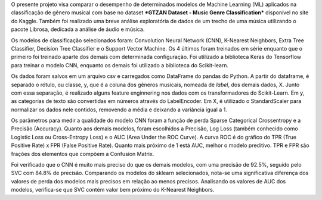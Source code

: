 O presente projeto visa comparar o desempenho de determinados modelos de Machine Learning (ML) aplicados na classificação de gênero musical com base no dataset ***GTZAN Dataset - Music Genre Classification*** disponível no site do Kaggle. Também foi realizado uma breve análise exploratória de dados de um trecho de uma música utilizando o pacote Librosa, dedicada a análise de áudio e música.

Os modelos de classificação selecionados foram: Convolution Neural Network (CNN), K-Nearest Neighbors, Extra Tree Classifier, Decision Tree Classifier e o Support Vector Machine. Os 4 últimos foram treinados em série enquanto que o primeiro foi treinado aparte dos demais com determinada configuração. Foi utilizado a biblioteca Keras do Tensorflow para treinar o modelo CNN, enquanto os demais foi utilizado a biblioteca do Scikit-learn.

Os dados foram salvos em um arquivo csv e carregados como DataFrame do pandas do Python. A partir do dataframe, é separado o rótulo, ou classe, y, que é a coluna dos gêneros musicais, nomeada de *label*, dos demais dados, X. Junto com essa separação, é realizado alguns feature enginnering nos dados com os transformadores do Scikit-Learn. Em y, as categorias de texto são convertidas em números através do LabelEncoder. Em X, é utilizado o StandardScaler para normalizar os dados nele contidos, removendo a média e deixando a variância igual a 1.

Os parâmetros para medir a qualidade do modelo CNN foram a função de perda Sparse Categorical Crossentropy e a Precisão (Accuracy). Quanto aos demais modelos, foram escolhidos a Precisão, Log Loss (também conhecido como Logistic Loss ou Cross-Entropy Loss) e o AUC (Area Under the ROC Curve). A curva ROC é do gráfico do TPR (True Positive Rate) x FPR (False Positive Rate). Quanto mais próximo de 1 está AUC, melhor o modelo preditivo. TPR e FPR são frações dos elementos que compõem a Confusion Matrix.

Foi verificado que o CNN é muito mais preciso do que os demais modelos, com uma precisão de 92.5%, seguido pelo SVC com 84.8% de precisão. Comparando os modelos do sklearn selecionados, nota-se uma significativa diferença dos valores de perda dos modelos mais precisos em relação ao menos precisos. Analisando os valores de AUC  dos modelos, verifica-se que SVC contém valor bem próximo do K-Nearest Neighbors.